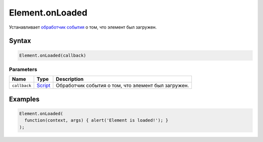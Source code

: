 Element.onLoaded
================

Устанавливает `обработчик события <../../../Script/>`__ о том, что
элемент был загружен.

Syntax
------

.. code:: js

    Element.onLoaded(callback)

Parameters
~~~~~~~~~~

.. list-table::
   :header-rows: 1

   * - Name
     - Type
     - Description
   * - ``callback``
     - `Script <../../../Script/>`__
     - Обработчик события о том, что элемент был загружен.


Examples
--------

.. code:: js

    Element.onLoaded(
      function(context, args) { alert('Element is loaded!'); }
    );
